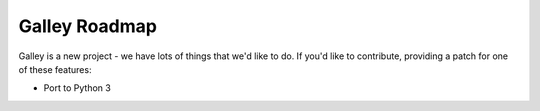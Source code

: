 Galley Roadmap
==============

Galley is a new project - we have lots of things that we'd like to do. If
you'd like to contribute, providing a patch for one of these features:

* Port to Python 3